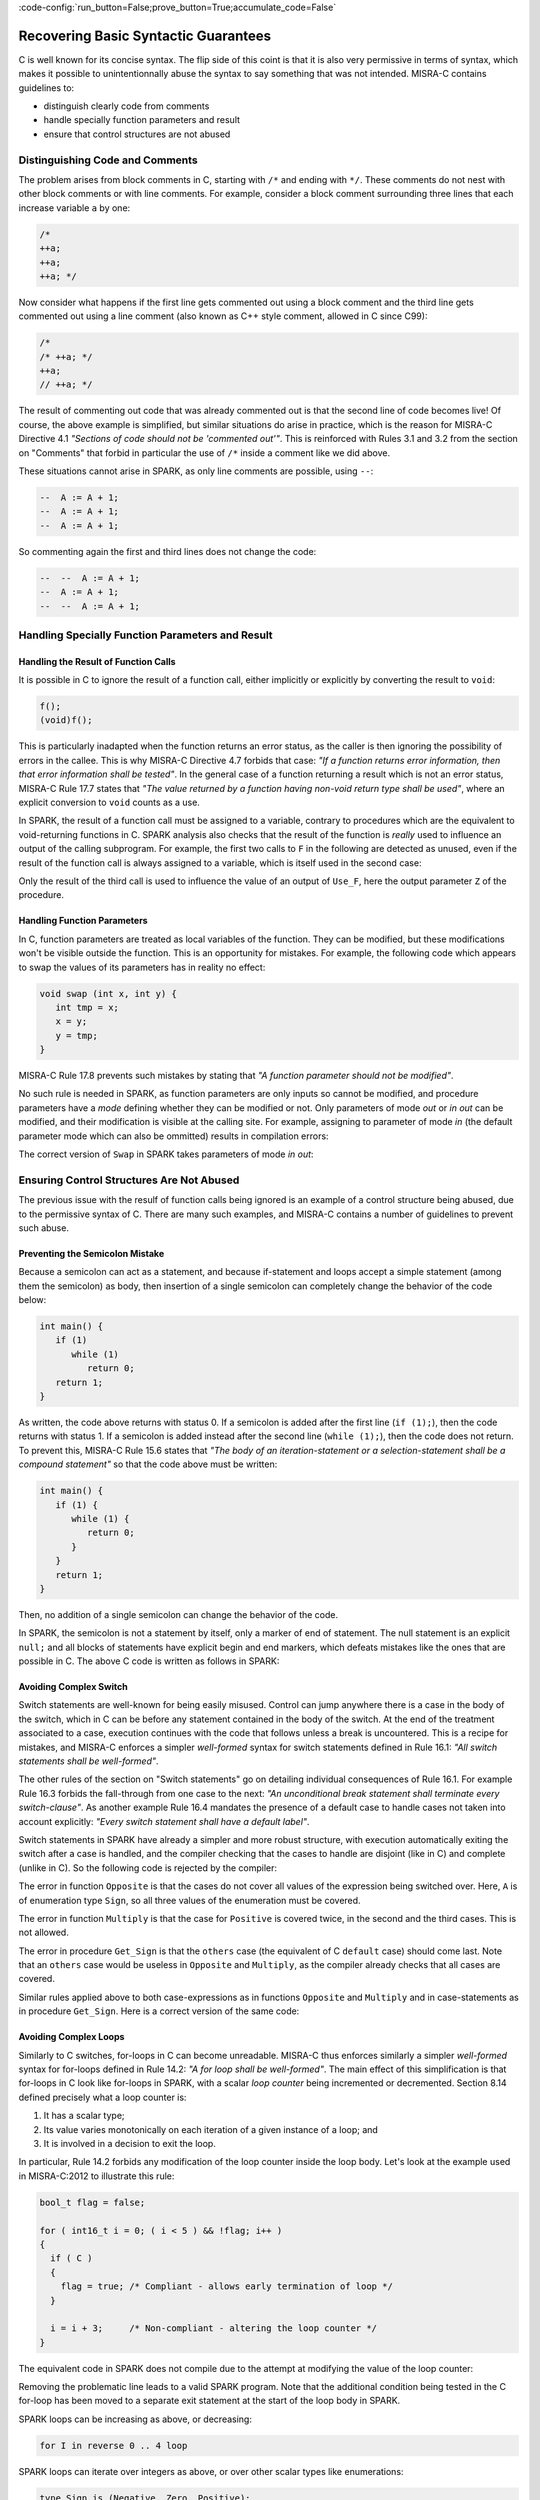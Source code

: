 :code-config:`run_button=False;prove_button=True;accumulate_code=False`

Recovering Basic Syntactic Guarantees
-------------------------------------

.. role:: ada(code)
   :language: ada

.. role:: c(code)
   :language: c

C is well known for its concise syntax. The flip side of this coint is that it
is also very permissive in terms of syntax, which makes it possible to
unintentionnally abuse the syntax to say something that was not
intended. MISRA-C contains guidelines to:

* distinguish clearly code from comments
* handle specially function parameters and result
* ensure that control structures are not abused

Distinguishing Code and Comments
********************************

The problem arises from block comments in C, starting with ``/*`` and ending
with ``*/``. These comments do not nest with other block comments or with line
comments. For example, consider a block comment surrounding three lines that
each increase variable ``a`` by one:

.. code-block:: c

   /*
   ++a;
   ++a;
   ++a; */

Now consider what happens if the first line gets commented out using a block
comment and the third line gets commented out using a line comment (also known
as C++ style comment, allowed in C since C99):

.. code-block:: c

   /*
   /* ++a; */
   ++a;
   // ++a; */

The result of commenting out code that was already commented out is that the
second line of code becomes live! Of course, the above example is simplified,
but similar situations do arise in practice, which is the reason for MISRA-C
Directive 4.1 `"Sections of code should not be 'commented out'"`.  This is
reinforced with Rules 3.1 and 3.2 from the section on "Comments" that forbid in
particular the use of ``/*`` inside a comment like we did above.

These situations cannot arise in SPARK, as only line comments are possible,
using ``--``:

.. code-block:: ada

   --  A := A + 1;
   --  A := A + 1;
   --  A := A + 1;

So commenting again the first and third lines does not change the code:

.. code-block:: ada

   --  --  A := A + 1;
   --  A := A + 1;
   --  --  A := A + 1;


Handling Specially Function Parameters and Result
*************************************************

Handling the Result of Function Calls
^^^^^^^^^^^^^^^^^^^^^^^^^^^^^^^^^^^^^

It is possible in C to ignore the result of a function call, either implicitly
or explicitly by converting the result to ``void``:

.. code-block:: c

   f();
   (void)f();

This is particularly inadapted when the function returns an error status, as
the caller is then ignoring the possibility of errors in the callee. This is
why MISRA-C Directive 4.7 forbids that case: `"If a function returns error
information, then that error information shall be tested"`. In the general case
of a function returning a result which is not an error status, MISRA-C Rule
17.7 states that `"The value returned by a function having non-void return type
shall be used"`, where an explicit conversion to ``void`` counts as a use.

In SPARK, the result of a function call must be assigned to a variable,
contrary to procedures which are the equivalent to void-returning functions
in C. SPARK analysis also checks that the result of the function is `really`
used to influence an output of the calling subprogram. For example, the first
two calls to ``F`` in the following are detected as unused, even if the result
of the function call is always assigned to a variable, which is itself used in
the second case:

.. code:: ada prove_flow_button

    package Fun is
       function F return Integer is (1);
    end Fun;

    with Fun; use Fun;

    procedure Use_F (Z : out Integer) is
       X, Y : Integer;
    begin
       X := F;

       Y := F;
       X := Y;

       Z := F;
    end Use_F;

Only the result of the third call is used to influence the value of an output
of ``Use_F``, here the output parameter ``Z`` of the procedure.

Handling Function Parameters
^^^^^^^^^^^^^^^^^^^^^^^^^^^^

In C, function parameters are treated as local variables of the function. They
can be modified, but these modifications won't be visible outside the
function. This is an opportunity for mistakes. For example, the following code
which appears to swap the values of its parameters has in reality no effect:

.. code-block:: c

   void swap (int x, int y) {
      int tmp = x;
      x = y;
      y = tmp;
   }

MISRA-C Rule 17.8 prevents such mistakes by stating that `"A function parameter
should not be modified"`.

No such rule is needed in SPARK, as function parameters are only inputs so
cannot be modified, and procedure parameters have a `mode` defining whether
they can be modified or not. Only parameters of mode `out` or `in out` can be
modified, and their modification is visible at the calling site. For example,
assigning to parameter of mode `in` (the default parameter mode which can also
be ommitted) results in compilation errors:

.. code:: ada prove_button
    :class: ada-expect-compile-error

    procedure Swap (X, Y : Integer) is
       Tmp : Integer := X;
    begin
       X := Y;  --  ERROR
       Y := Tmp;  --  ERROR
    end Swap;

The correct version of ``Swap`` in SPARK takes parameters of mode `in out`:

.. code:: ada prove_button

    procedure Swap (X, Y : in out Integer) is
       Tmp : Integer := X;
    begin
       X := Y;
       Y := Tmp;
    end Swap;

Ensuring Control Structures Are Not Abused
******************************************

The previous issue with the resulf of function calls being ignored is an
example of a control structure being abused, due to the permissive syntax
of C. There are many such examples, and MISRA-C contains a number of guidelines
to prevent such abuse.

.. _Preventing the Semicolon Mistake:

Preventing the Semicolon Mistake
^^^^^^^^^^^^^^^^^^^^^^^^^^^^^^^^

Because a semicolon can act as a statement, and because if-statement and loops
accept a simple statement (among them the semicolon) as body, then insertion of
a single semicolon can completely change the behavior of the code below:

.. code-block:: c

   int main() {
      if (1)
         while (1)
            return 0;
      return 1;
   }

As written, the code above returns with status 0. If a semicolon is added after
the first line (``if (1);``), then the code returns with status 1. If a
semicolon is added instead after the second line (``while (1);``), then the
code does not return. To prevent this, MISRA-C Rule 15.6 states that `"The body
of an iteration-statement or a selection-statement shall be a compound
statement"` so that the code above must be written:

.. code-block:: c

   int main() {
      if (1) {
         while (1) {
            return 0;
         }
      }
      return 1;
   }

Then, no addition of a single semicolon can change the behavior of the code.

In SPARK, the semicolon is not a statement by itself, only a marker of end of
statement. The null statement is an explicit ``null;`` and all blocks of
statements have explicit begin and end markers, which defeats mistakes like the
ones that are possible in C. The above C code is written as follows in SPARK:

.. code:: ada prove_button

    function Main return Integer is
    begin
       if True then
          while True loop
             return 0;
          end loop;
       end if;
       return 1;
    end Main;

Avoiding Complex Switch
^^^^^^^^^^^^^^^^^^^^^^^

Switch statements are well-known for being easily misused. Control can jump
anywhere there is a case in the body of the switch, which in C can be before
any statement contained in the body of the switch. At the end of the treatment
associated to a case, execution continues with the code that follows unless a
break is uncountered. This is a recipe for mistakes, and MISRA-C enforces a
simpler `well-formed` syntax for switch statements defined in Rule 16.1: `"All
switch statements shall be well-formed"`.

The other rules of the section on "Switch statements" go on detailing
individual consequences of Rule 16.1. For example Rule 16.3 forbids the
fall-through from one case to the next: `"An unconditional break statement
shall terminate every switch-clause"`. As another example Rule 16.4 mandates
the presence of a default case to handle cases not taken into account
explicitly: `"Every switch statement shall have a default label"`.

Switch statements in SPARK have already a simpler and more robust structure,
with execution automatically exiting the switch after a case is handled, and
the compiler checking that the cases to handle are disjoint (like in C) and
complete (unlike in C). So the following code is rejected by the compiler:

.. code:: ada prove_button
    :class: ada-expect-compile-error

    package Sign_Domain is

       type Sign is (Negative, Zero, Positive);

       function Opposite (A : Sign) return Sign is
         (case A is  --  ERROR
             when Negative => Positive,
             when Positive => Negative);

       function Multiply (A, B : Sign) return Sign is
         (case A is
             when Negative        => Opposite (B),
             when Zero | Positive => Zero,
             when Positive        => B);  --  ERROR

       procedure Get_Sign (X : Integer; S : out Sign);

    end Sign_Domain;

    package body Sign_Domain is

       procedure Get_Sign (X : Integer; S : out Sign) is
       begin
          case X is
             when 0 => S := Zero;
             when others => S := Negative;  --  ERROR
             when 1 .. Integer'Last => S := Positive;
          end case;
       end Get_Sign;

    end Sign_Domain;

The error in function ``Opposite`` is that the cases do not cover all values of
the expression being switched over. Here, ``A`` is of enumeration type
``Sign``, so all three values of the enumeration must be covered.

The error in function ``Multiply`` is that the case for ``Positive`` is covered
twice, in the second and the third cases. This is not allowed.

The error in procedure ``Get_Sign`` is that the ``others`` case (the equivalent
of C ``default`` case) should come last. Note that an ``others`` case would be
useless in ``Opposite`` and ``Multiply``, as the compiler already checks that
all cases are covered.

Similar rules applied above to both case-expressions as in functions
``Opposite`` and ``Multiply`` and in case-statements as in procedure
``Get_Sign``. Here is a correct version of the same code:

.. code:: ada prove_button

    package Sign_Domain is

       type Sign is (Negative, Zero, Positive);

       function Opposite (A : Sign) return Sign is
         (case A is
             when Negative => Positive,
             when Zero     => Zero,
             when Positive => Negative);

       function Multiply (A, B : Sign) return Sign is
         (case A is
             when Negative => Opposite (B),
             when Zero     => Zero,
             when Positive => B);

       procedure Get_Sign (X : Integer; S : out Sign);

    end Sign_Domain;

    package body Sign_Domain is

       procedure Get_Sign (X : Integer; S : out Sign) is
       begin
          case X is
             when 0 => S := Zero;
             when 1 .. Integer'Last => S := Positive;
             when others => S := Negative;
          end case;
       end Get_Sign;

    end Sign_Domain;

Avoiding Complex Loops
^^^^^^^^^^^^^^^^^^^^^^

Similarly to C switches, for-loops in C can become unreadable. MISRA-C thus
enforces similarly a simpler `well-formed` syntax for for-loops defined in Rule
14.2: `"A for loop shall be well-formed"`. The main effect of this
simplification is that for-loops in C look like for-loops in SPARK, with a
scalar `loop counter` being incremented or decremented. Section 8.14 defined
precisely what a loop counter is:

#. It has a scalar type;
#. Its value varies monotonically on each iteration of a given instance of a loop; and
#. It is involved in a decision to exit the loop.

In particular, Rule 14.2 forbids any modification of the loop counter inside
the loop body. Let's look at the example used in MISRA-C:2012 to illustrate
this rule:

.. code-block:: c

   bool_t flag = false;

   for ( int16_t i = 0; ( i < 5 ) && !flag; i++ )
   {
     if ( C )
     {
       flag = true; /* Compliant - allows early termination of loop */
     }

     i = i + 3;     /* Non-compliant - altering the loop counter */
   }

The equivalent code in SPARK does not compile due to the attempt at modifying
the value of the loop counter:

.. code:: ada prove_button
    :class: ada-expect-compile-error

    procedure Well_Formed_Loop (C : Boolean) is
       Flag : Boolean := False;
    begin
       for I in 0 .. 4 loop
          exit when not Flag;

          if C then
             Flag := True;
          end if;

          I := I + 3;  --  ERROR
       end loop;
    end Well_Formed_Loop;

Removing the problematic line leads to a valid SPARK program. Note that the
additional condition being tested in the C for-loop has been moved to a
separate exit statement at the start of the loop body in SPARK.

SPARK loops can be increasing as above, or decreasing:

.. code-block:: ada

      for I in reverse 0 .. 4 loop

SPARK loops can iterate over integers as above, or over other scalar types like
enumerations:

.. code-block:: ada

      type Sign is (Negative, Zero, Positive);

      for S in Sign loop

Avoiding the Dangling Else Issue
^^^^^^^^^^^^^^^^^^^^^^^^^^^^^^^^

In its effort to minimize the number of keystrokes, C does not provide a
closing symbol for an if-statement. This makes it possible to write the
following code which appears to try to return the absolute value of its
argument, while it actually returns its opposite:

.. code-block:: c

   #include <stdio.h>

   int absval (int x) {
      int result = x;
      if (x >= 0)
         if (x == 0)
            result = 0;
      else
         result = -x;
      return result;
   }

   int main() {
      printf("absval(5) = %d\n", absval(5));
      printf("absval(0) = %d\n", absval(0));
      printf("absval(-10) = %d\n", absval(-10));
   }

The warning issued by GCC or LLVM with option ``-Wdangling-else`` (implied by
``-Wall``) gives a clue about the problem: although the ``else`` branch is
written above as completing the outter if-statement, it completes in fact the
inner if-statement. This is a common parsing conflict, which is resolved in C
by binding the ``else`` with the innermost if-statement (in parsing theory,
preferring shift to reduce to solve the shift-reduce conflict).

MISRA-C avoids that problem by requiring in Rule 15.6 that `"The body of an
iteration-statement or a selection-statement shall be a compound
statement"`. Yes, that's the same rule as the one we saw before for
:ref:`Preventing the Semicolon Mistake`. So the code for ``absval`` must be
written:

.. code-block:: c

   #include <stdio.h>

   int absval (int x) {
      int result = x;
      if (x >= 0) {
         if (x == 0) {
            result = 0;
         }
      } else {
         result = -x;
      }
      return result;
   }

   int main() {
      printf("absval(5) = %d\n", absval(5));
      printf("absval(0) = %d\n", absval(0));
      printf("absval(-10) = %d\n", absval(-10));
   }

which has the expected behavior.

In SPARK, if-statements have an end marker ``end if;`` so the dangling-else
problem cannot arise. The above C code is written as follows in SPARK:

.. code:: ada prove_button

    function Absval (X : Integer) return Integer is
       Result : Integer := X;
    begin
       if X >= 0 then
          if X = 0 then
             Result := 0;
          end if;
       else
          Result := -X;
       end if;
       return Result;
    end Absval;
